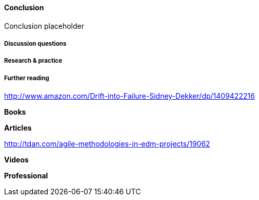 ==== Conclusion

Conclusion placeholder

===== Discussion questions

===== Research & practice

===== Further reading

http://www.amazon.com/Drift-into-Failure-Sidney-Dekker/dp/1409422216

*Books*

*Articles*

http://tdan.com/agile-methodologies-in-edm-projects/19062

*Videos*

*Professional*
